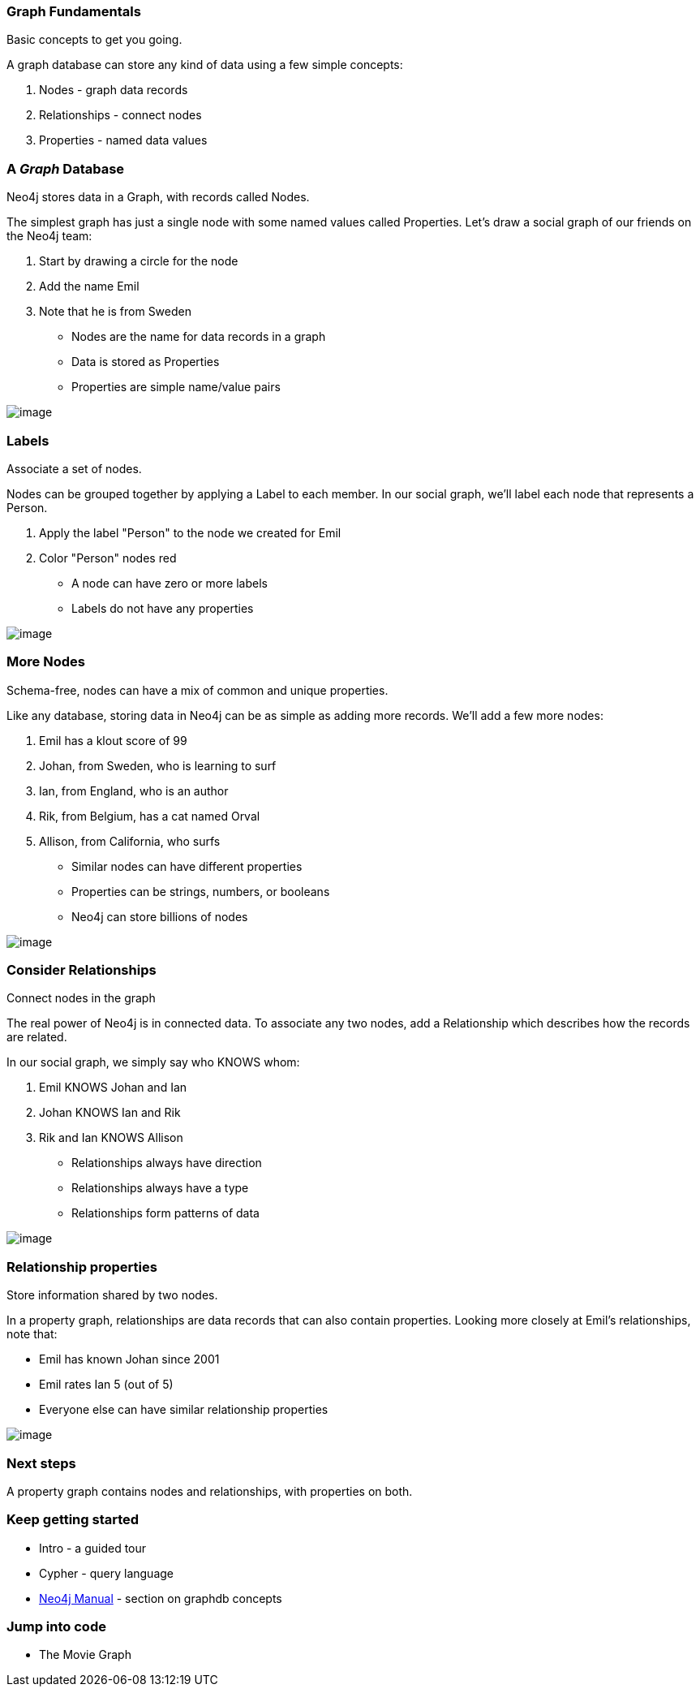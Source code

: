 [[graph-fundamentals]]
=== Graph Fundamentals

Basic concepts to get you going.

A graph database can store any kind of data using a few simple concepts:

1.  Nodes - graph data records
2.  Relationships - connect nodes
3.  Properties - named data values

[[agraph-database]]
=== A __Graph__ Database

Neo4j stores data in a Graph, with records called Nodes.

The simplest graph has just a single node with some named values called
Properties. Let's draw a social graph of our friends on the Neo4j team:

1.  Start by drawing a circle for the node
2.  Add the name Emil
3.  Note that he is from Sweden

* Nodes are the name for data records in a graph
* Data is stored as Properties
* Properties are simple name/value pairs

image:images/one_node.png[image]

[[labels]]
=== Labels

Associate a set of nodes.

Nodes can be grouped together by applying a Label to each member. In our
social graph, we'll label each node that represents a Person.

1.  Apply the label "Person" to the node we created for Emil
2.  Color "Person" nodes red

* A node can have zero or more labels
* Labels do not have any properties

image:images/labeled_node.png[image]

[[more-nodes]]
=== More Nodes

Schema-free, nodes can have a mix of common and unique properties.

Like any database, storing data in Neo4j can be as simple as adding more
records. We'll add a few more nodes:

1.  Emil has a klout score of 99
2.  Johan, from Sweden, who is learning to surf
3.  Ian, from England, who is an author
4.  Rik, from Belgium, has a cat named Orval
5.  Allison, from California, who surfs

* Similar nodes can have different properties
* Properties can be strings, numbers, or booleans
* Neo4j can store billions of nodes

image:images/more_nodes.png[image]

[[consider-relationships]]
=== Consider Relationships

Connect nodes in the graph

The real power of Neo4j is in connected data. To associate any two
nodes, add a Relationship which describes how the records are related.

In our social graph, we simply say who KNOWS whom:

1.  Emil KNOWS Johan and Ian
2.  Johan KNOWS Ian and Rik
3.  Rik and Ian KNOWS Allison

* Relationships always have direction
* Relationships always have a type
* Relationships form patterns of data

image:images/relationships.png[image]

[[relationship-properties]]
=== Relationship properties

Store information shared by two nodes.

In a property graph, relationships are data records that can also
contain properties. Looking more closely at Emil's relationships, note
that:

* Emil has known Johan since 2001
* Emil rates Ian 5 (out of 5)
* Everyone else can have similar relationship properties

image:images/rel-props.png[image]

[[next-steps]]
=== Next steps

A property graph contains nodes and relationships, with properties on
both.

[[keep-getting-started]]
=== Keep getting started

* Intro - a guided tour
* Cypher - query language
* http://neo4j.com/docs/%7B%7Bneo4j.version%20%7C%20neo4jdoc%7D%7D/graphdb-concepts.html[Neo4j
Manual] - section on graphdb concepts

[[jump-into-code]]
=== Jump into code

* The Movie Graph
